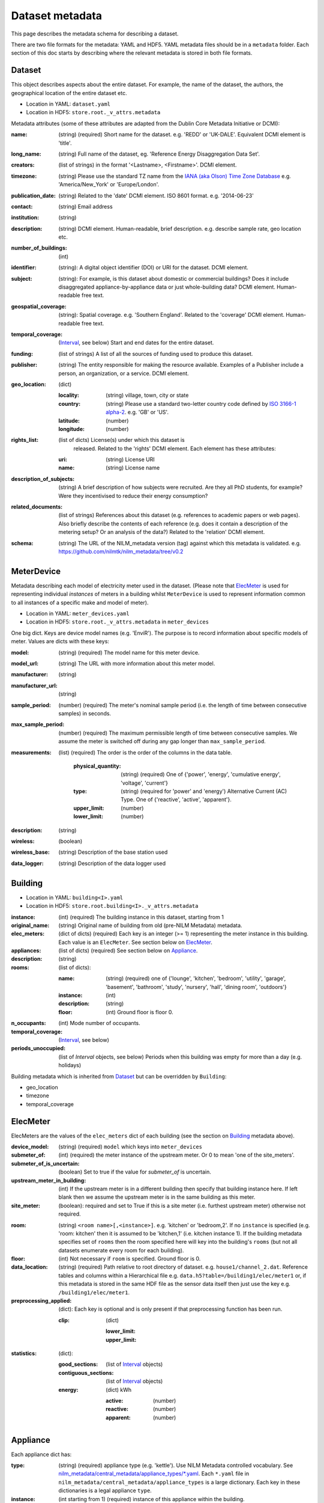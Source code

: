 ****************
Dataset metadata
****************

This page describes the metadata schema for describing a dataset.

There are two file formats for the metadata: YAML and HDF5.  
YAML metadata files should be in a ``metadata`` folder.
Each section of this doc starts by describing where the relevant
metadata is stored in both file formats.

.. _dataset-schema:

Dataset
-------

This object describes aspects about the entire dataset.  For example,
the name of the dataset, the authors, the geographical location of the
entire dataset etc.

* Location in YAML: ``dataset.yaml``
* Location in HDF5: ``store.root._v_attrs.metadata``

Metadata attributes (some of these attributes are adapted from the
Dublin Core Metadata Initiative or DCMI):

:name: (string) (required) Short name for the dataset.  e.g. 'REDD' or
       'UK-DALE'.  Equivalent DCMI element is 'title'.
:long_name: (string) Full name of the dataset, eg. 'Reference Energy
            Disaggregation Data Set'.
:creators: (list of strings) in the format '<Lastname>,
           <Firstname>'. DCMI element.
:timezone: (string) Please use the standard TZ name from the `IANA
           (aka Olson) Time Zone Database
           <http://en.wikipedia.org/wiki/List_of_tz_database_time_zones>`_ 
           e.g. 'America/New_York' or 'Europe/London'.
:publication_date: (string) Related to the 'date' DCMI element.  ISO
                   8601 format.  e.g. '2014-06-23'
:contact: (string) Email address
:institution: (string)
:description: (string) DCMI element.  Human-readable, brief
              description.  e.g. describe sample rate, geo location etc.
:number_of_buildings: (int)
:identifier: (string): A digital object identifier (DOI) or URI for
             the dataset.  DCMI element.
:subject: (string): For example, is this dataset about domestic or
          commercial buildings?  Does it include disaggregated
          appliance-by-appliance data or just whole-building data?
          DCMI element.  Human-readable free text.
:geospatial_coverage: (string): Spatial coverage.  e.g. 'Southern
                      England'. Related to the 'coverage' DCMI
                      element.  Human-readable free text.
:temporal_coverage: (`Interval`_, see below) Start and end dates for
                    the entire dataset.
:funding: (list of strings) A list of all the sources of funding used
          to produce this dataset.
:publisher: (string) The entity responsible for making the resource
            available. Examples of a Publisher include a person, an
            organization, or a service. DCMI element.
:geo_location: (dict)

   :locality: (string) village, town, city or state
   :country: (string) Please use a standard two-letter country code
             defined by `ISO 3166-1 alpha-2
             <http://en.wikipedia.org/wiki/ISO_3166-1_alpha-2>`_. e.g. 'GB' or 'US'.
   :latitude: (number)
   :longitude: (number)

:rights_list: (list of dicts) License(s) under which this dataset is
              released.  Related to the 'rights' DCMI element.  
              Each element has these attributes:

   :uri: (string) License URI
   :name: (string) License name

:description_of_subjects: (string) A brief description of how subjects
                          were recruited.  Are they all PhD students,
                          for example?  Were they incentivised to
                          reduce their energy consumption?
:related_documents: (list of strings) References about this dataset
                    (e.g. references to academic papers or web pages).
                    Also briefly describe the contents of each
                    reference (e.g. does it contain a description of
                    the metering setup? Or an analysis of the data?)
                    Related to the 'relation' DCMI element.
:schema: (string) The URL of the NILM_metadata version (tag) against
         which this metadata is
         validated. e.g. https://github.com/nilmtk/nilm_metadata/tree/v0.2

.. _meter-device-schema:

MeterDevice
-----------

Metadata describing each model of electricity meter used in the
dataset.  (Please note that `ElecMeter`_ is used for representing
individual *instances* of meters in a building whilst ``MeterDevice`` is
used to represent information common to all instances of a specific
make and model of meter).

* Location in YAML: ``meter_devices.yaml``
* Location in HDF5: ``store.root._v_attrs.metadata`` in ``meter_devices``

One big dict.  Keys are device model names (e.g. 'EnviR').  The
purpose is to record information about specific models of meter.
Values are dicts with these keys:

:model: (string) (required) The model name for this meter device.
:model_url: (string) The URL with more information about this meter model.
:manufacturer: (string)
:manufacturer_url: (string)
:sample_period: (number) (required) The meter's nominal sample period
               (i.e. the length of time between consecutive
               samples) in seconds.
:max_sample_period: (number) (required) The maximum permissible length
                   of time between consecutive samples.  We assume the
                   meter is switched off during any gap longer than
                   ``max_sample_period``.
:measurements: (list) (required) The order is the order of the columns
  in the data table.

   :physical_quantity: (string) (required) One of {'power', 'energy',
                       'cumulative energy', 'voltage', 'current'}
   :type: (string) (required for 'power' and 'energy') Alternative
           Current (AC) Type. One of {'reactive', 'active',
           'apparent'}.
   :upper_limit: (number)
   :lower_limit: (number)

:description: (string)
:wireless: (boolean)
:wireless_base: (string) Description of the base station used
:data_logger: (string) Description of the data logger used

.. _building-schema:

Building
--------

* Location in YAML: ``building<I>.yaml``
* Location in HDF5: ``store.root.building<I>._v_attrs.metadata``

:instance: (int) (required) The building instance in this dataset, starting from 1
:original_name: (string) Original name of building from old (pre-NILM
                Metadata) metadata.
:elec_meters: (dict of dicts) (required) Each key is an integer
              (>= 1) representing the meter instance in this building.
              Each value is an ``ElecMeter``. See section below on
              `ElecMeter`_.
:appliances: (list of dicts) (required) See section below on `Appliance`_.
:description: (string)
:rooms: (list of dicts):

   :name: (string) (required) one of {'lounge', 'kitchen', 'bedroom', 'utility',
                           'garage', 'basement', 'bathroom', 'study',
                           'nursery', 'hall', 'dining room',
                           'outdoors'}
   :instance: (int)
   :description: (string)
   :floor: (int) Ground floor is floor 0.
:n_occupants: (int) Mode number of occupants.
:temporal_coverage: (`Interval`_, see below)
:periods_unoccupied: (list of `Interval` objects, see below) Periods when this
                     building was empty for more than a day
                     (e.g. holidays)

Building metadata which is inherited from `Dataset`_ but can be
overridden by ``Building``:

* geo_location
* timezone
* temporal_coverage

.. _elec-meter-schema:

ElecMeter
---------

ElecMeters are the values of the ``elec_meters`` dict of each building (see the
section on `Building`_ metadata above).

:device_model: (string) (required) ``model`` which keys into ``meter_devices``
:submeter_of: (int) (required) the meter instance of the upstream meter.  Or 0
              to mean 'one of the site_meters'.
:submeter_of_is_uncertain: (boolean) Set to true if the value for
                           `submeter_of` is uncertain.
:upstream_meter_in_building: (int) If the upstream meter is
                             in a different building then specify that
                             building instance here.  If left blank
                             then we assume the upstream meter is in
                             the same building as this meter.
:site_meter: (boolean): required and set to True if this is a site
             meter (i.e. furthest upstream meter) otherwise not
             required.

.. _ElecMeter-room:

:room: (string) ``<room name>[,<instance>]``.  e.g. 'kitchen' or
       'bedroom,2'.  If no ``instance`` is specified (e.g. 'room:
       kitchen' then it is assumed to be 'kitchen,1'
       (i.e. kitchen instance 1).  If the building metadata specifies set of
       ``rooms`` then the room specified here will key into the
       building's ``rooms`` (but not all datasets enumerate every room
       for each building).
:floor: (int) Not necessary if ``room`` is specified. Ground floor is 0. 

:data_location: (string) (required) Path relative to root directory of
     dataset. e.g. ``house1/channel_2.dat``. Reference tables and
     columns within a Hierarchical file
     e.g. ``data.h5?table=/building1/elec/meter1`` or, if this
     metadata is stored in the same HDF file as the sensor data itself
     then just use the key e.g. ``/building1/elec/meter1``.

:preprocessing_applied: (dict): Each key is optional and is only
   present if that preprocessing function has been run.

   :clip: (dict)

      :lower_limit:
      :upper_limit:

:statistics: (dict):

   :good_sections: (list of `Interval`_ objects)
   :contiguous_sections: (list of `Interval`_ objects)
   :energy: (dict) kWh

      :active: (number)
      :reactive: (number)
      :apparent: (number)

.. _appliance-schema:

Appliance
---------

Each appliance dict has:

:type: (string) (required) appliance type (e.g. 'kettle'). Use NILM
       Metadata controlled vocabulary.  See
       `nilm_metadata/central_metadata/appliance_types/*.yaml <https://github.com/nilmtk/nilm_metadata/tree/master/central_metadata/appliance_types>`_.  Each ``*.yaml`` file in
       ``nilm_metadata/central_metadata/appliance_types`` is a large dictionary.  Each key
       in these dictionaries is a legal appliance ``type``.
:instance: (int starting from 1) (required) instance of this appliance within
           the building.
:meters: (list of ints) (required) meter instance(s) directly
        upstream of this appliance.  This is a list to handle the case
        where some appliances draw power from both 120 volt legs in a
        north American house.  Or 3-phase appliances.
:on_power_threshold: (number) watts
:minimum_off_duration: (number (seconds) in YAML; timedelta in HDF5)
:minimum_on_duration: (number (seconds) in YAML; timedelta in HDF5)
:dominant_appliance: (boolean) Is this appliance responsible for 
          most of the power demand on this meter?
:room: see `ElecMeter-room`_
:multiple: (boolean) True if there are more than one 
           of these appliances represented by this single
           ``appliance`` object.
           If there is exactly one appliance then do not specify
           ``multiple``.
:count: (int) If there are more than one of these appliances
        represented by this ``appliance`` object and if the exact
        number of appliances is known then specify that number here.
:control: (list of strings) Give a list of all control methods which
          apply.  For example, a video recorder would be both 'manual'
          and 'timer'.  The vocabulary is: {'timer', 'manual',
          'motion', 'sunlight', 'thermostat', 'always on'}
:efficiency_rating: (dict):

   :certification_name: (string) e.g. 'SEDBUK' or 'Energy Star 5.0'
   :rating: (string) e.g. 'A+'

:nominal_consumption: (dict):

   :on_power: (number) active power in watts when on.
   :standby_power: (number) active power in watts when in standby.
   :energy_per_year: (number) kWh per year
   :energy_per_cycle: (number) kWh per cycle

:components: (list of dicts): Components within this appliance. Each dict is an Appliance dict.
:model: (string)
:manufacturer: (string)
:original_name: (string)
:dates_active: (list of `Interval`_ objects, see below) Can be used to specify
               a change in appliance over time (for example if one
               appliance is replaced with another).
:year_of_purchase: (int) Four-digit year.
:year_of_manufacture: (int) Four-digit year.
:subtype: (string)
:part_number: (string)
:gtin: (int) http://en.wikipedia.org/wiki/Global_Trade_Item_Number
:version: (string)

Additional properties are specified for some Appliance Types.  Please
look up objects in
:file:`nilm_metadata/central_metadata/appliances/*.yaml` for details.

When an Appliance object is used as a component for an ApplianceType,
then the Appliance object may have :ref:`distributions-schema`
specified and may also use a property ``do_not_merge_categories:
true`` which prevents the system from merging categories from the
component into the container appliance.

.. _interval-schema:

Interval
---------

Represent an arbitrary time frame.  If either start or end is absent
then assume it equals the start or the end of the dataset,
respectively.  Please use `ISO 8601 format
<http://en.wikipedia.org/wiki/ISO_8601>`_ for dates or date times
(e.g. 2014-03-17 or 2014-03-17T21:00:52+00:00)

:start: (string)
:end: (string)
